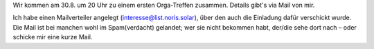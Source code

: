 .. title: Treffen #1
.. slug: meeting1a
.. date: 2023-08-26 13:50:00 UTC+02:00
.. tags: 
.. category: genossenschaft
.. link: 
.. description: 
.. type: rst

Wir kommen am 30.8. um 20 Uhr zu einem ersten Orga-Treffen zusammen.
Details gibt's via Mail von mir.

Ich habe einen Mailverteiler angelegt (interesse@list.noris.solar), über
den auch die Einladung dafür verschickt wurde. Die Mail ist bei manchen
wohl im Spam(verdacht) gelandet; wer sie nicht bekommen habt, der/die
sehe dort nach – oder schicke mir eine kurze Mail.
